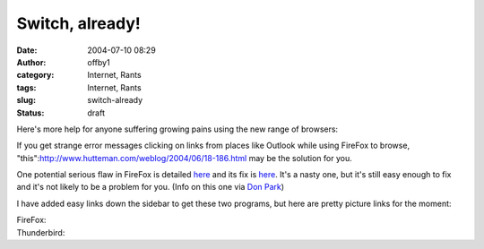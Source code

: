 Switch, already!
################
:date: 2004-07-10 08:29
:author: offby1
:category: Internet, Rants
:tags: Internet, Rants
:slug: switch-already
:status: draft

Here's more help for anyone suffering growing pains using the new range
of browsers:

If you get strange error messages clicking on links from places like
Outlook while using FireFox to browse,
"this":http://www.hutteman.com/weblog/2004/06/18-186.html may be the
solution for you.

One potential serious flaw in FireFox is detailed
`here <http://www.eweek.com/article2/0,1759,1621463,00.asp>`__ and its
fix is
`here <http://update.mozilla.org/extensions/moreinfo.php?id=154>`__.
It's a nasty one, but it's still easy enough to fix and it's not likely
to be a problem for you. (Info on this one via `Don
Park <http://www.docuverse.com/blog/donpark/EntryViewPage.aspx?guid=33fc27a0-a44e-45db-8d2c-47ec3f84ee74>`__)

I have added easy links down the sidebar to get these two programs, but
here are pretty picture links for the moment:

| FireFox: |Get Firefox|
| Thunderbird: |Get Thunderbird|

.. |Get Firefox| image:: http://www.mozilla.org/products/firefox/buttons/takebacktheweb_large.png
   :width: 185px
   :height: 72px
   :target: http://getfirefox.com/
.. |Get Thunderbird| image:: http://www.mozilla.org/products/thunderbird/buttons/reclaimyourinbox_large.png
   :width: 185px
   :height: 105px
   :target: http://www.mozilla.org/products/thunderbird/
